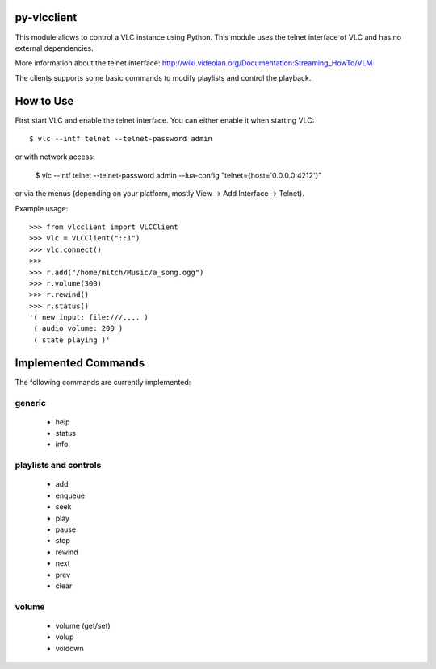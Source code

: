py-vlcclient
============

This module allows to control a VLC instance using Python. This
module uses the telnet interface of VLC and has no external dependencies.

More information about the telnet interface:
http://wiki.videolan.org/Documentation:Streaming_HowTo/VLM

The clients supports some basic commands to modify playlists and control the playback.

How to Use
==========

First start VLC and enable the telnet interface. You can either enable
it when starting VLC::

   $ vlc --intf telnet --telnet-password admin

or with network access:

    $ vlc --intf telnet --telnet-password admin --lua-config "telnet={host='0.0.0.0:4212'}"

or via the menus (depending on your platform, mostly View ->
Add Interface -> Telnet).

Example usage::

  >>> from vlcclient import VLCClient
  >>> vlc = VLCClient("::1")
  >>> vlc.connect()
  >>>
  >>> r.add("/home/mitch/Music/a_song.ogg")
  >>> r.volume(300)
  >>> r.rewind()
  >>> r.status()
  '( new input: file:///.... )
   ( audio volume: 200 )
   ( state playing )'


Implemented Commands
====================

The following commands are currently implemented:

generic
-------

 * help
 * status
 * info

playlists and controls
----------------------

 * add
 * enqueue
 * seek
 * play
 * pause
 * stop
 * rewind
 * next
 * prev
 * clear

volume
------

 * volume (get/set)
 * volup
 * voldown
